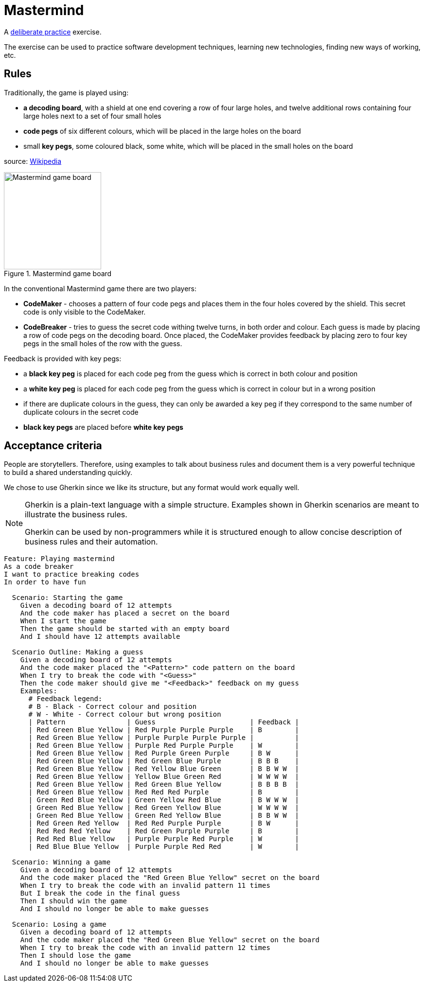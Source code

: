 :data-uri:
:source-highlighter: rouge

= Mastermind

A https://en.wikipedia.org/wiki/Practice_(learning_method)#Deliberate_practice[deliberate practice] exercise.

The exercise can be used to practice software development techniques, learning new technologies,
finding new ways of working, etc.

== Rules

Traditionally, the game is played using:

* **a decoding board**, with a shield at one end covering a row of four large holes, and twelve additional rows containing
  four large holes next to a set of four small holes

* **code pegs** of six different colours, which will be placed in the large holes on the board

* small **key pegs**, some coloured black, some white, which will be placed in the small holes on the board

source: https://en.wikipedia.org/wiki/Mastermind_(board_game)[Wikipedia]

.Mastermind game board
image::mastermind-board.svg[Mastermind game board,200,opts=inline]

// image source: https://excalidraw.com/#json=4QuOptjhjfQUUurx4zZo3,9MYvKGFTgj00QtmFoo3H7Q

In the conventional Mastermind game there are two players:

* **CodeMaker** - chooses a pattern of four code pegs and places them in the four holes covered by the shield.
  This secret code is only visible to the CodeMaker.

* **CodeBreaker** - tries to guess the secret code withing twelve turns, in both order and colour.
  Each guess is made by placing a row of code pegs on the decoding board. Once placed,
  the CodeMaker provides feedback by placing zero to four key pegs in the small holes of the row with the guess.

Feedback is provided with key pegs:

* a **black key peg** is placed for each code peg from the guess which is correct in both colour and position

* a **white key peg** is placed for each code peg from the guess which is correct in colour but in a wrong position

* if there are duplicate colours in the guess, they can only be awarded a key peg if they correspond to the same number of duplicate colours in the secret code

* **black key pegs** are placed before **white key pegs**

== Acceptance criteria

People are storytellers. Therefore, using examples to talk about business rules and document them
is a very powerful technique to build a shared understanding quickly.

We chose to use Gherkin since we like its structure, but any format would work equally well.

[NOTE]
====
Gherkin is a plain-text language with a simple structure.
Examples shown in Gherkin scenarios are meant to illustrate the business rules.

Gherkin can be used by non-programmers while it is structured enough to allow concise description of business rules
and their automation.
====

[source,gherkin]
----
Feature: Playing mastermind
As a code breaker
I want to practice breaking codes
In order to have fun

  Scenario: Starting the game
    Given a decoding board of 12 attempts
    And the code maker has placed a secret on the board
    When I start the game
    Then the game should be started with an empty board
    And I should have 12 attempts available

  Scenario Outline: Making a guess
    Given a decoding board of 12 attempts
    And the code maker placed the "<Pattern>" code pattern on the board
    When I try to break the code with "<Guess>"
    Then the code maker should give me "<Feedback>" feedback on my guess
    Examples:
      # Feedback legend:
      # B - Black - Correct colour and position
      # W - White - Correct colour but wrong position
      | Pattern               | Guess                       | Feedback |
      | Red Green Blue Yellow | Red Purple Purple Purple    | B        |
      | Red Green Blue Yellow | Purple Purple Purple Purple |          |
      | Red Green Blue Yellow | Purple Red Purple Purple    | W        |
      | Red Green Blue Yellow | Red Purple Green Purple     | B W      |
      | Red Green Blue Yellow | Red Green Blue Purple       | B B B    |
      | Red Green Blue Yellow | Red Yellow Blue Green       | B B W W  |
      | Red Green Blue Yellow | Yellow Blue Green Red       | W W W W  |
      | Red Green Blue Yellow | Red Green Blue Yellow       | B B B B  |
      | Red Green Blue Yellow | Red Red Red Purple          | B        |
      | Green Red Blue Yellow | Green Yellow Red Blue       | B W W W  |
      | Green Red Blue Yellow | Red Green Yellow Blue       | W W W W  |
      | Green Red Blue Yellow | Green Red Yellow Blue       | B B W W  |
      | Red Green Red Yellow  | Red Red Purple Purple       | B W      |
      | Red Red Red Yellow    | Red Green Purple Purple     | B        |
      | Red Red Blue Yellow   | Purple Purple Red Purple    | W        |
      | Red Blue Blue Yellow  | Purple Purple Red Red       | W        |

  Scenario: Winning a game
    Given a decoding board of 12 attempts
    And the code maker placed the "Red Green Blue Yellow" secret on the board
    When I try to break the code with an invalid pattern 11 times
    But I break the code in the final guess
    Then I should win the game
    And I should no longer be able to make guesses

  Scenario: Losing a game
    Given a decoding board of 12 attempts
    And the code maker placed the "Red Green Blue Yellow" secret on the board
    When I try to break the code with an invalid pattern 12 times
    Then I should lose the game
    And I should no longer be able to make guesses
----
